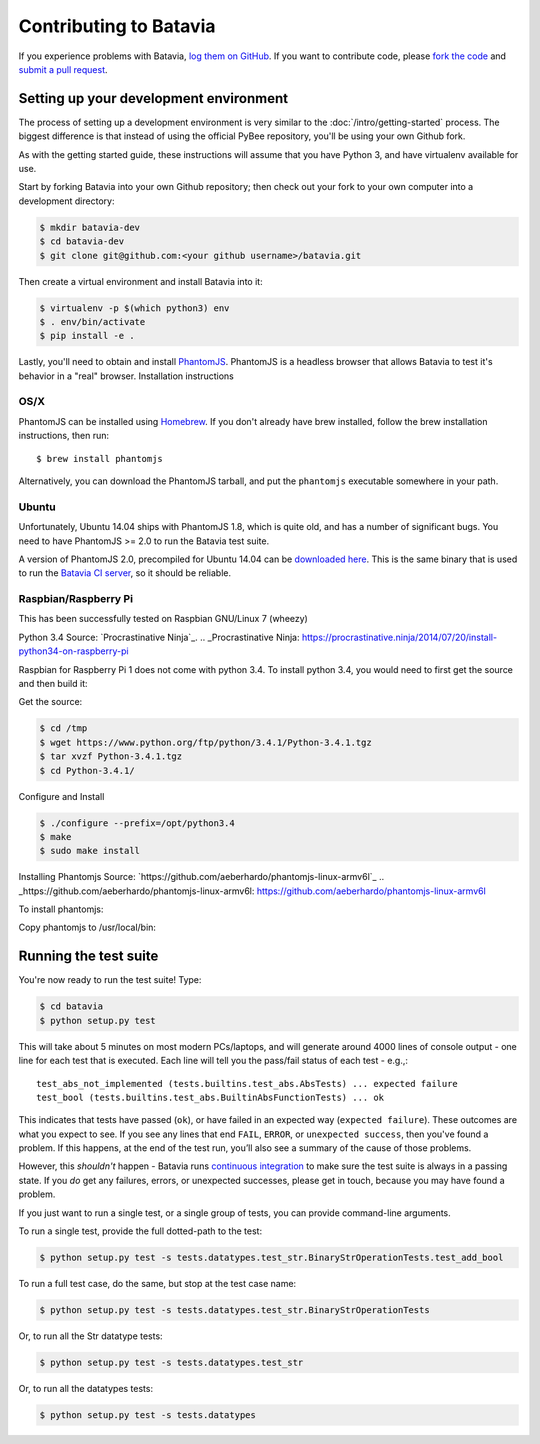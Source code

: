 Contributing to Batavia
=======================

If you experience problems with Batavia, `log them on GitHub`_. If you want to contribute code, please `fork the code`_ and `submit a pull request`_.

.. _log them on Github: https://github.com/pybee/batavia/issues
.. _fork the code: https://github.com/pybee/batavia
.. _submit a pull request: https://github.com/pybee/batavia/pulls


Setting up your development environment
---------------------------------------

The process of setting up a development environment is very similar to
the :doc:`/intro/getting-started` process. The biggest difference is that
instead of using the official PyBee repository, you'll be using your own
Github fork.

As with the getting started guide, these instructions will assume that you
have Python 3, and have virtualenv available for use.

Start by forking Batavia into your own Github repository; then
check out your fork to your own computer into a development directory:

.. code-block:: bash

    $ mkdir batavia-dev
    $ cd batavia-dev
    $ git clone git@github.com:<your github username>/batavia.git

Then create a virtual environment and install Batavia into it:

.. code-block:: bash

    $ virtualenv -p $(which python3) env
    $ . env/bin/activate
    $ pip install -e .

Lastly, you'll need to obtain and install `PhantomJS`_. PhantomJS is a
headless browser that allows Batavia to test it's behavior in a "real"
browser. Installation instructions

OS/X
~~~~

PhantomJS can be installed using `Homebrew`_. If you don't already have brew
installed, follow the brew installation instructions, then run::

    $ brew install phantomjs

Alternatively, you can download the PhantomJS tarball, and put the
``phantomjs`` executable somewhere in your path.

.. _Homebrew: http://brew.sh

Ubuntu
~~~~~~

Unfortunately, Ubuntu 14.04 ships with PhantomJS 1.8, which is quite old, and
has a number of significant bugs. You need to have PhantomJS >= 2.0 to run the
Batavia test suite.

A version of PhantomJS 2.0, precompiled for Ubuntu 14.04 can be `downloaded
here`_. This is the same binary that is used to run the `Batavia CI server`_,
so it should be reliable.

.. _downloaded here: https://s3.amazonaws.com/travis-phantomjs/phantomjs-2.0.0-ubuntu-14.04.tar.bz2
.. _Batavia CI server: https://travis-ci.org/pybee/batavia
.. _PhantomJS: http://phantomjs.org
Raspbian/Raspberry Pi
~~~~~~~~~~~~~~~~~~~~~

This has been successfully tested on Raspbian GNU/Linux 7 (wheezy)

Python 3.4
Source: `Procrastinative Ninja`_.
.. _Procrastinative Ninja: https://procrastinative.ninja/2014/07/20/install-python34-on-raspberry-pi

Raspbian for Raspberry Pi 1 does not come with python 3.4.  To install python 3.4, you would need to first get the source and then build it:

Get the source:

.. code-block:: bash

	$ cd /tmp
	$ wget https://www.python.org/ftp/python/3.4.1/Python-3.4.1.tgz
	$ tar xvzf Python-3.4.1.tgz
	$ cd Python-3.4.1/

Configure and Install

.. code-block:: bash

	$ ./configure --prefix=/opt/python3.4
	$ make
	$ sudo make install


Installing Phantomjs
Source: `https://github.com/aeberhardo/phantomjs-linux-armv6l`_
.. _https://github.com/aeberhardo/phantomjs-linux-armv6l: https://github.com/aeberhardo/phantomjs-linux-armv6l

To install phantomjs:

.. code-block:: bash
	wget https://github.com/aeberhardo/phantomjs-linux-armv6l/archive/master.zip #downloads phantomjs source
	unzip master.zip
	cd phantomjs-linux-armv6l-master
	bunzip2 *.bz2 && tar xf *.tar
	./phantomjs-1.9.0-linux-armv6l/bin/phantomjs --version

Copy phantomjs to /usr/local/bin:

.. code-block:: bash
	cp phantomjs /usr/local/bin/

Running the test suite
----------------------

You're now ready to run the test suite! Type:

.. code-block:: bash

    $ cd batavia
    $ python setup.py test

This will take about 5 minutes on most modern PCs/laptops, and will generate around 4000 lines of console output - one line for each test that is executed. Each line will tell you the pass/fail status of each test - e.g.,::

    test_abs_not_implemented (tests.builtins.test_abs.AbsTests) ... expected failure
    test_bool (tests.builtins.test_abs.BuiltinAbsFunctionTests) ... ok

This indicates that tests have passed (``ok``), or have failed in an expected
way (``expected failure``). These outcomes are what you expect to see. If you
see any lines that end ``FAIL``, ``ERROR``, or ``unexpected success``, then
you've found a problem. If this happens, at the end of the test run, you’ll
also see a summary of the cause of those problems.

However, this *shouldn't* happen - Batavia runs `continuous integration`_ to
make sure the test suite is always in a passing state. If you *do* get any
failures, errors, or unexpected successes, please get in touch, because you
may have found a problem.

.. _continuous integration: https://travis-ci.org/pybee/batavia

If you just want to run a single test, or a single group of tests, you can provide command-line arguments.

To run a single test, provide the full dotted-path to the test:

.. code-block:: bash

    $ python setup.py test -s tests.datatypes.test_str.BinaryStrOperationTests.test_add_bool

To run a full test case, do the same, but stop at the test case name:

.. code-block:: bash

    $ python setup.py test -s tests.datatypes.test_str.BinaryStrOperationTests

Or, to run all the Str datatype tests:

.. code-block:: bash

    $ python setup.py test -s tests.datatypes.test_str

Or, to run all the datatypes tests:

.. code-block:: bash

    $ python setup.py test -s tests.datatypes

